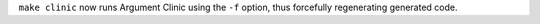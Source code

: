 ``make clinic`` now runs Argument Clinic using the ``-f`` option, thus
forcefully regenerating generated code.
